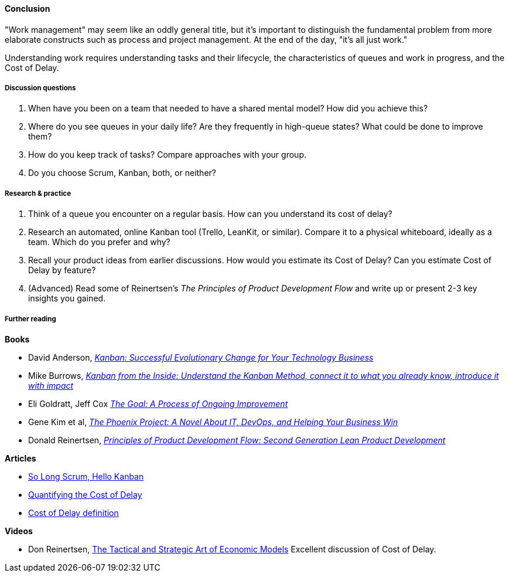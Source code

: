 ==== Conclusion
"Work management" may seem like an oddly general title, but it's important to distinguish the fundamental problem from more elaborate constructs such as process and project management. At the end of the day, "it's all just work."

Understanding work requires understanding tasks and their lifecycle, the characteristics of queues and work in progress, and the Cost of Delay.

===== Discussion questions

. When have you been on a team that needed to have a shared mental model? How did you achieve this?
. Where do you see queues in your daily life? Are they frequently in high-queue states? What could be done to improve them?
. How do you keep track of tasks? Compare approaches with your group.
. Do you choose Scrum, Kanban, both, or neither?

===== Research & practice

. Think of a queue you encounter on a regular basis. How can you understand its cost of delay?
. Research an automated, online Kanban tool (Trello, LeanKit, or similar). Compare it to a physical whiteboard, ideally as a team. Which do you prefer and why?
. Recall your product ideas from earlier discussions. How would you estimate its Cost of Delay? Can you estimate Cost of Delay by feature?
. (Advanced) Read some of Reinertsen's _The Principles of Product Development Flow_ and write up or present 2-3 key insights you gained.

===== Further reading
*Books*

* David Anderson, http://www.goodreads.com/book/show/8086552-kanban[_Kanban: Successful Evolutionary Change for Your Technology Business_]
* Mike Burrows, http://www.goodreads.com/book/show/23162381-kanban-from-the-inside[_Kanban from the Inside: Understand the Kanban Method, connect it to what you already know, introduce it with impact_]
* Eli Goldratt, Jeff Cox https://www.goodreads.com/book/show/113934.The_Goal[_The Goal: A Process of Ongoing Improvement_]
* Gene Kim et al, https://www.goodreads.com/book/show/17255186-the-phoenix-project[_The Phoenix Project: A Novel About IT, DevOps, and Helping Your Business Win_]
* Donald Reinertsen, http://www.goodreads.com/book/show/6278270-the-principles-of-product-development-flow[_Principles of Product Development Flow: Second Generation Lean Product Development_]

*Articles*

* https://stormpath.com/blog/so-long-scrum-hello-kanban/[So Long Scrum, Hello Kanban]

* http://blackswanfarming.com/workshop-quantifying-the-cost-of-delay/[Quantifying the Cost of Delay]

* http://blackswanfarming.com/cost-of-delay/[Cost of Delay definition]

*Videos*

* Don Reinertsen, http://www.infoq.com/presentations/Economic-Models[The Tactical and Strategic Art of Economic Models] Excellent discussion of Cost of Delay.
